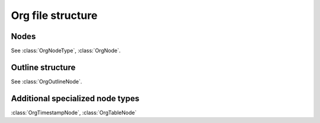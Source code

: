 .. py:currentmodule:: pyorg.ast


Org file structure
==================


Nodes
-----

See :class:`OrgNodeType`, :class:`OrgNode`.


Outline structure
-----------------

See :class:`OrgOutlineNode`.


Additional specialized node types
---------------------------------

:class:`OrgTimestampNode`, :class:`OrgTableNode`
